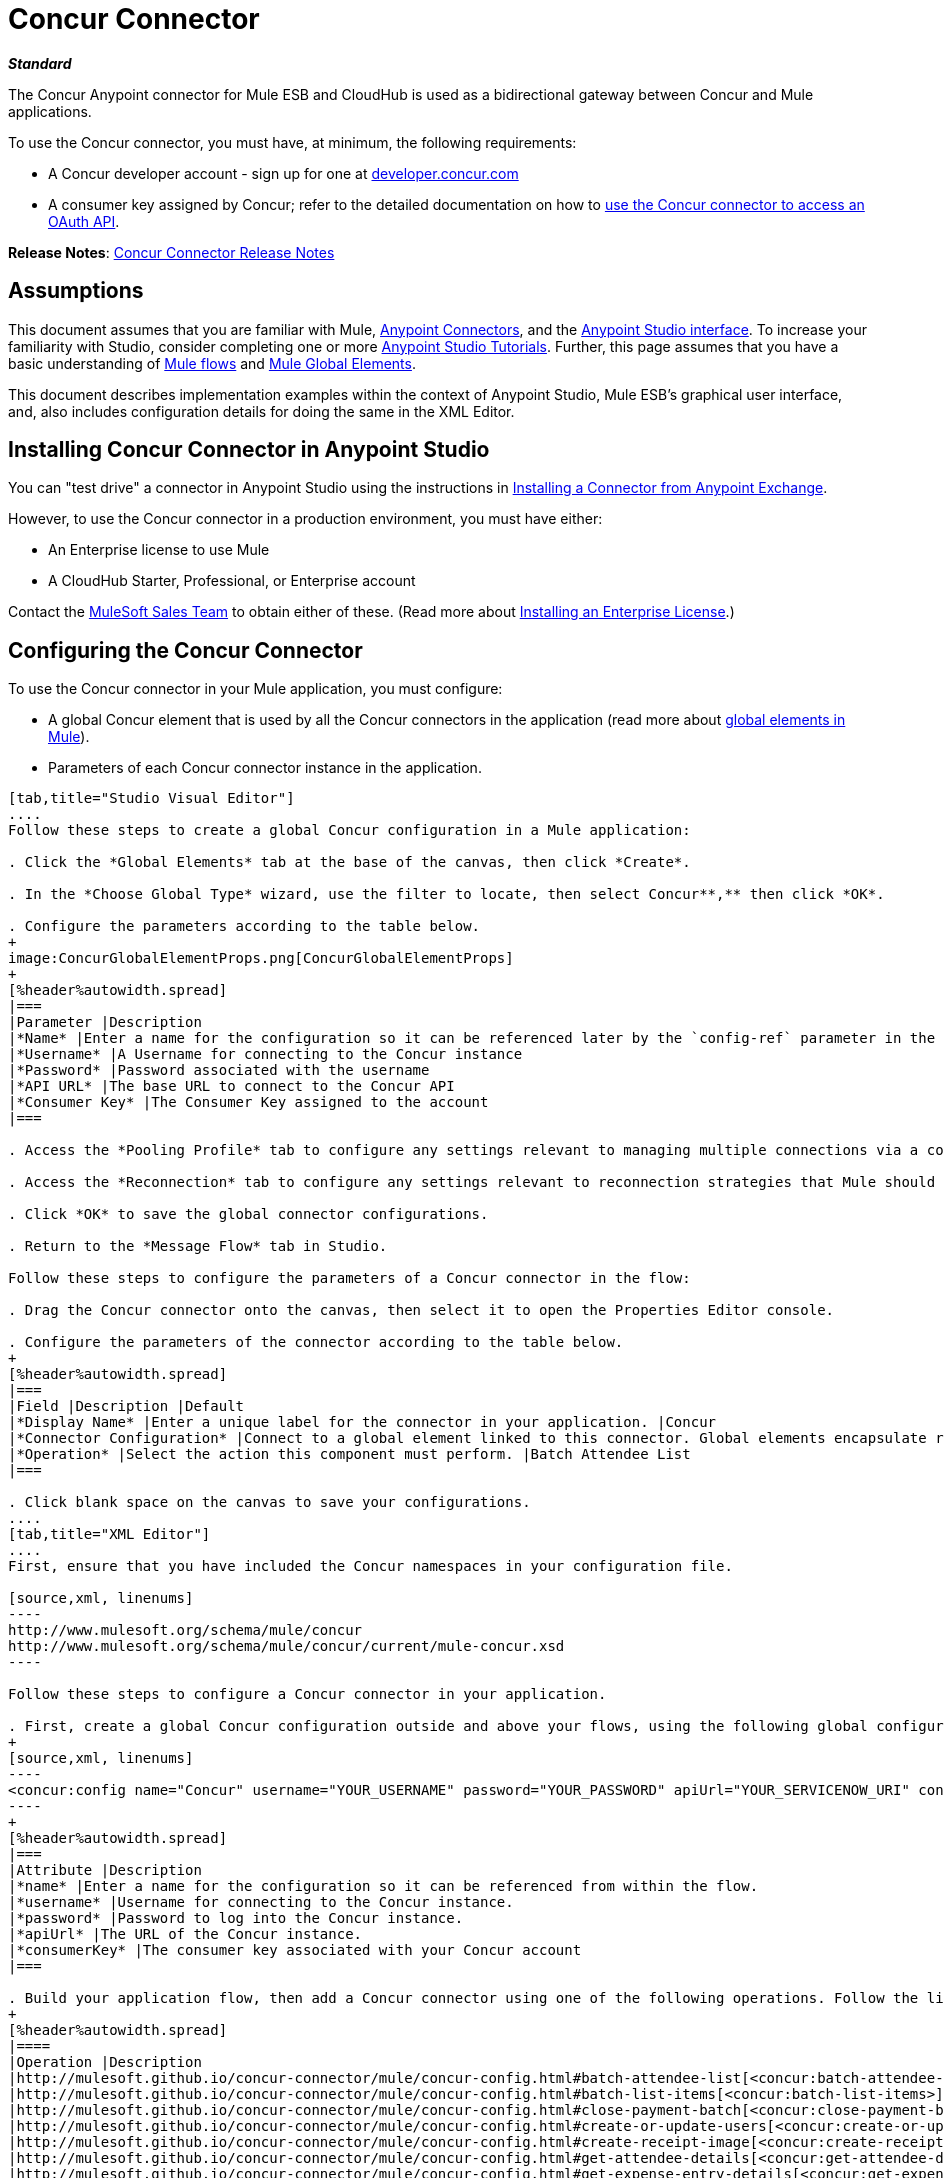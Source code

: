 = Concur Connector
:keywords: connectors, anypoint, studio, esb, concur, databases

*_Standard_*

The Concur Anypoint connector for Mule ESB and CloudHub is used as a bidirectional gateway between Concur and Mule applications.

To use the Concur connector, you must have, at minimum, the following requirements:

* A Concur developer account - sign up for one at http://developer.concur.com/[developer.concur.com]

* A consumer key assigned by Concur; refer to the detailed documentation on how to link:/mule-user-guide/v/3.6/using-a-connector-to-access-an-oauth-api[use the Concur connector to access an OAuth API].

*Release Notes*: link:/release-notes/concur-connector-release-notes[Concur Connector Release Notes]

== Assumptions

This document assumes that you are familiar with Mule, link:/mule-user-guide/v/3.6/anypoint-connectors[Anypoint Connectors], and the link:/mule-fundamentals/v/3.6/anypoint-studio-essentials[Anypoint Studio interface]. To increase your familiarity with Studio, consider completing one or more link:/mule-fundamentals/v/3.6/basic-studio-tutorial[Anypoint Studio Tutorials]. Further, this page assumes that you have a basic understanding of link:/mule-fundamentals/v/3.6/mule-concepts[Mule flows] and link:/mule-fundamentals/v/3.6/global-elements[Mule Global Elements]. 

This document describes implementation examples within the context of Anypoint Studio, Mule ESB’s graphical user interface, and, also includes configuration details for doing the same in the XML Editor.

== Installing Concur Connector in Anypoint Studio

You can "test drive" a connector in Anypoint Studio using the instructions in link:/mule-fundamentals/v/3.6/anypoint-exchange#installing-a-connector-from-anypoint-exchange[Installing a Connector from Anypoint Exchange].  

However, to use the Concur connector in a production environment, you must have either:

* An Enterprise license to use Mule 

* A CloudHub Starter, Professional, or Enterprise account

Contact the mailto:info@mulesoft.com[MuleSoft Sales Team] to obtain either of these. (Read more about link:/mule-user-guide/v/3.6/installing-an-enterprise-license[Installing an Enterprise License].)

== Configuring the Concur Connector

To use the Concur connector in your Mule application, you must configure:

* A global Concur element that is used by all the Concur connectors in the application (read more about link:/mule-fundamentals/v/3.6/global-elements[global elements in Mule]).

* Parameters of each Concur connector instance in the application.

[tabs]
------
[tab,title="Studio Visual Editor"]
....
Follow these steps to create a global Concur configuration in a Mule application:

. Click the *Global Elements* tab at the base of the canvas, then click *Create*.

. In the *Choose Global Type* wizard, use the filter to locate, then select Concur**,** then click *OK*.

. Configure the parameters according to the table below.
+
image:ConcurGlobalElementProps.png[ConcurGlobalElementProps]
+
[%header%autowidth.spread]
|===
|Parameter |Description
|*Name* |Enter a name for the configuration so it can be referenced later by the `config-ref` parameter in the flow
|*Username* |A Username for connecting to the Concur instance
|*Password* |Password associated with the username
|*API URL* |The base URL to connect to the Concur API
|*Consumer Key* |The Consumer Key assigned to the account
|===

. Access the *Pooling Profile* tab to configure any settings relevant to managing multiple connections via a connection pool.

. Access the *Reconnection* tab to configure any settings relevant to reconnection strategies that Mule should execute if it loses its connection to Concur.

. Click *OK* to save the global connector configurations.

. Return to the *Message Flow* tab in Studio.

Follow these steps to configure the parameters of a Concur connector in the flow:

. Drag the Concur connector onto the canvas, then select it to open the Properties Editor console.

. Configure the parameters of the connector according to the table below.
+
[%header%autowidth.spread]
|===
|Field |Description |Default
|*Display Name* |Enter a unique label for the connector in your application. |Concur
|*Connector Configuration* |Connect to a global element linked to this connector. Global elements encapsulate reusable data about the connection to the target resource or service. Select the global Concur connector element that you just created. | 
|*Operation* |Select the action this component must perform. |Batch Attendee List
|===

. Click blank space on the canvas to save your configurations.
....
[tab,title="XML Editor"]
....
First, ensure that you have included the Concur namespaces in your configuration file.

[source,xml, linenums]
----
http://www.mulesoft.org/schema/mule/concur
http://www.mulesoft.org/schema/mule/concur/current/mule-concur.xsd
----

Follow these steps to configure a Concur connector in your application.

. First, create a global Concur configuration outside and above your flows, using the following global configuration code.
+
[source,xml, linenums]
----
<concur:config name="Concur" username="YOUR_USERNAME" password="YOUR_PASSWORD" apiUrl="YOUR_SERVICENOW_URI" consumerKey="YOUR_CONSUMER_KEY" doc:name="Concur"/>
----
+
[%header%autowidth.spread]
|===
|Attribute |Description
|*name* |Enter a name for the configuration so it can be referenced from within the flow.
|*username* |Username for connecting to the Concur instance.
|*password* |Password to log into the Concur instance.
|*apiUrl* |The URL of the Concur instance. 
|*consumerKey* |The consumer key associated with your Concur account
|===

. Build your application flow, then add a Concur connector using one of the following operations. Follow the links in the table below to access detailed configuration reference for each of these operations.
+
[%header%autowidth.spread]
|====
|Operation |Description
|http://mulesoft.github.io/concur-connector/mule/concur-config.html#batch-attendee-list[<concur:batch-attendee-list>] |Make batch changes to attendee lists
|http://mulesoft.github.io/concur-connector/mule/concur-config.html#batch-list-items[<concur:batch-list-items>] |Make batch changes to list items
|http://mulesoft.github.io/concur-connector/mule/concur-config.html#close-payment-batch[<concur:close-payment-batch>] |POST Payment Batch Close
|http://mulesoft.github.io/concur-connector/mule/concur-config.html#create-or-update-users[<concur:create-or-update-users>] |Create or update users with batch of user profiles
|http://mulesoft.github.io/concur-connector/mule/concur-config.html#create-receipt-image[<concur:create-receipt-image>] |Create a new image in the receipt store
|http://mulesoft.github.io/concur-connector/mule/concur-config.html#get-attendee-details[<concur:get-attendee-details>] |GET Attendee Details
|http://mulesoft.github.io/concur-connector/mule/concur-config.html#get-expense-entry-details[<concur:get-expense-entry-details>] |GET Expense Entry Details
|http://mulesoft.github.io/concur-connector/mule/concur-config.html#get-expense-group-configuration[<concur:get-expense-group-configuration>] |Retrieve the expense group configuration
|http://mulesoft.github.io/concur-connector/mule/concur-config.html#get-expense-report-detail[<concur:get-expense-report-detail>] |GET Expense Report Detail
|http://mulesoft.github.io/concur-connector/mule/concur-config.html#get-itinerary[<concur:get-itinerary>] |Get Itinerary Details
|http://mulesoft.github.io/concur-connector/mule/concur-config.html#get-list-details[<concur:get-list-details>] |Get List Details
|http://mulesoft.github.io/concur-connector/mule/concur-config.html#get-list-items[<concur:get-list-items>] |GET List Items Request
|http://mulesoft.github.io/concur-connector/mule/concur-config.html#get-list-of-attendees[<concur:get-list-of-attendees>] |GET List of Attendees
|http://mulesoft.github.io/concur-connector/mule/concur-config.html#get-list-of-expense-reports[<concur:get-list-of-expense-reports>] |GET List of Expense Reports
|http://mulesoft.github.io/concur-connector/mule/concur-config.html#get-list-of-form-fields[<concur:get-list-of-form-fields>] |Get List of Employee Form Fields
|http://mulesoft.github.io/concur-connector/mule/concur-config.html#get-list-of-forms-of-payment[<concur:get-list-of-forms-of-payment>] |Retrieve the list of Forms of Payment
|http://mulesoft.github.io/concur-connector/mule/concur-config.html#get-list-of-lists[<concur:get-list-of-lists>] |Get List of Lists
|http://mulesoft.github.io/concur-connector/mule/concur-config.html#get-list-of-payment-batches[<concur:get-list-of-payment-batches>] |Get List of Payment Batches
|http://mulesoft.github.io/concur-connector/mule/concur-config.html#get-list-of-receipts[<concur:get-list-of-receipts>] + |Get a list of all receipt IDs owned by the user associated with the OAuth token
|http://mulesoft.github.io/concur-connector/mule/concur-config.html#get-receipt-image-uri[<concur:get-receipt-image-uri>] |Get the URI of a Receipt Image for a given ID
|http://mulesoft.github.io/concur-connector/mule/concur-config.html#get-travel-profile[<concur:get-travel-profile>] |Retrieve the travel profile
|http://mulesoft.github.io/concur-connector/mule/concur-config.html#get-travel-requests-list[<concur:get-travel-requests-list>] |Retrieve the Travel requests list
|http://mulesoft.github.io/concur-connector/mule/concur-config.html#get-updated-travel-profiles[<concur:get-updated-travel-profiles>] |Retrieve the list of updated travel profiles
|http://mulesoft.github.io/concur-connector/mule/concur-config.html#get-user-profile[<concur:get-user-profile>] |Retrieve the user profile
|http://mulesoft.github.io/concur-connector/mule/concur-config.html#list-itineraries[<concur:list-itineraries>] |Retrieve the List of Itineraries
|http://mulesoft.github.io/concur-connector/mule/concur-config.html#post-expense-entry-attendee[<concur:post-expense-entry-attendee>] |POST Expense Entry Attendee
|http://mulesoft.github.io/concur-connector/mule/concur-config.html#post-expense-entry-request[<concur:post-expense-entry-request>] |POST Expense Entry Request. +
Note: Concur recommends that you post one expense entry per request.
|http://mulesoft.github.io/concur-connector/mule/concur-config.html#post-expense-report-header[<concur:post-expense-report-header>] |POST Expense Report Header
|http://mulesoft.github.io/concur-connector/mule/concur-config.html#post-expense-report-header-batch[<concur:post-expense-report-header-batch>] |POST Expense Report Header Batch
|http://mulesoft.github.io/concur-connector/mule/concur-config.html#post-expense-report-submit-request[<concur:post-expense-report-submit-request>] |POST Expense Report Submit Request
|http://mulesoft.github.io/concur-connector/mule/concur-config.html#quick-expense[<concur:quick-expense>] |Post a new quick expense
|http://mulesoft.github.io/concur-connector/mule/concur-config.html#quick-expense-list[<concur:quick-expense-list>] |Retrieve all quick expenses
|http://mulesoft.github.io/concur-connector/mule/concur-config.html#trip-approval[<concur:trip-approval>] |Approve Trip Itinerary
|http://mulesoft.github.io/concur-connector/mule/concur-config.html#update-loyalty-program[<concur:update-loyalty-program>] |Update the Loyalty Program
|====
....
------

== Example Use Case

As a Concur administrator, I would like to create and submit expense reports to Concur.

[tabs]
------
[tab,title="Studio Visual Editor"]
....
. Drag an HTTP Endpoint into a new flow. Open the connector's properties editor and Create a new *Connector Configuration* element by clicking the green plus sign. +
  
. Fill in the two required fields: *Host* and *Port*. Set the host to  `localhost` and leave the port as the default value `8081`.
+
[%header%autowidth.spread]
|===
|Field |Value
|*Name* |`HTTP_Listener_Configuration`
|*Host* |`localhost`
|*Port* |`8081`
|===

. Back in the connector's properties editor, set the path to `submitreport` +
The new flow is then reachable through the path `http://localhost:8081/submitreport  `

. Add a Set Payload transformer after the HTTP connector to set the payload to a predefined set of values that match the format that Concur expects

. Configure the Set Payload transformer according to the table below.
+
[%header,cols="2*"]
|===
|Field |Value
|Display Name |April Expenses
|Value a|
#[['name':'April Expenses','purpose':'All expenses for April','comment':'This is a comment.','orgUnit1':'US','orgUnit2':'NW','orgUnit3':'Redmond','custom1':'Client','custo

m2':'Local','userDefinedDate':'2014-03-26 15:15:07.0']]
|===
+
image:ex2.png[ex2]
+
[NOTE]
====
You can configure an external source such as a .csv file instead of using the Set Payload transformer to supply values to the expense report.
====

. Drag a Concur connector into the flow to post an expense report header.

. Add a new global element by clicking the plus sign next to the *Connector Configuration* field.

. Configure this Global Element according to the table below (Refer to Configuring the Concur Connector for more details).
+
[%header%autowidth.spread]
|===
|Property |Description
|Name |Enter a unique label for this global element to be referenced by connectors
|Username |Enter a Username for connecting to the Concur instance
|Password |Enter the user password
|API URL |Enter the base URL to connect to the Concur API
|Consumer Key |Enter the Consumer Key assigned to the user
|===

. Click *Test Connection* to confirm that Mule can connect with your Concur instance. If the connection is successful, click *OK* to save the configurations of the global element. If unsuccessful, revise or correct any incorrect parameters, then test again.

. Back in the properties editor of the Concur connector, configure the remaining parameters according to the table below.
+
[%header%autowidth.spread]
|===
|Field |Value
|Display Name |Post Expense Report Header
|Connector Configuration |Concur (the global element you have created)
|Operation |Post Expense Report Header
|General a|
Select *Define Attributes*, then enter the following:

Name: #[*payload*.name]

Purpose: #[*payload*.purpose]            

Comment: #[*payload*.comment]

OrgUnit1: #[*payload*.orgUnit1]

OrgUnit2: #[*payload*.orgUnit2]

OrgUnit3: #[*payload*.orgUnit3]

Custom1: #[*payload*.custom1]

Custom2: #[*payload*.custom2]

User Defined Data: #[*payload*.userDefinedData]

|===
+
image:conc1.png[conc1]

. Drag a DataMapper transformer between the Set Payload transformer and the Concur connector, then click on it to open its properties editor.

. Configure the properties of the DataMapper according to the steps below.

.. In the *Input type*, select **Map<k,v>**, then select *User Defined.*

.. Click **Create/Edit Structure**.  

.. Enter a name for the Map, and under *Type*, select *Element*.

.. Add fields to the input structure according to the table below.
+
[%header%autowidth.spread]
|===
|Name |Type
|comment |String
|custom1 |String
|custom2 |String
|name |String
|orgUnit1 |String
|orgUnit2 |String
|orgUnit3 |String
|purpose |String
|userDefinedData |String
|===

.. The Output properties are automatically configured to correspond to the Concur connector.

.. Click *Create Mapping*

.. Drag each input data field to its corresponding output Concur field.

.. Click the blank space on the Canvas to save the changes.

. Add a Variable transformer to preserve the Report ID from the message payload. Configure the transformer according to the table below.
+
[%header%autowidth.spread]
|====
|Field |Value
|Display Name |Extract Report ID (or any other name you prefer)
|Operation |Set Variable
|Name |Report ID
|Value |#[groovy:payload.reportDetailsUrl.tokenize('/')[-1]]
|====
+
image:ex3.png[ex3]

. Add a Set Payload transformer, then configure it according to the table below.
+
[%header%autowidth.spread]
|====
|Field |Value
|Display Name |Set Payload
|Value |`#[['crnCode':'US','expKey':'BUSPR','description':'Business Promotions','transactionDate':'2014-01-12', 'transactionAmount':'29', 'comment':'Brochure Sample', 'vendorDescription':'Kinkos','isPersonal':'N']]`
|====
+
image:ex4.png[ex4]

. Add another Concur connector to the flow to create a expense entry request.

. In the *Connector Configuration* field, select the global Concur element you have created.

. Configure the remaining parameters according to the table below.
+
[%header%autowidth.spread]
|====
|Field |Value
|Display Name |Post Expense Entry Request
|Config Reference |Concur (the global element you have created)
|Operation |Post expense entry request
|Report ID |`#[flowVars['ReportID']]`
|General a|
Select *Define Attributes*, then enter the following:

Crn Code: #[*payload*.expense.crnCode]

Exp Key: #[*payload*.expense.expKey]

Transaction Date: #[*payload*.expense.transactionDate]

Transaction Amount: #[*payload*.expense.transactionAmount]

Comment: #[*payload*.expense.comment]

Vendor Description: #[*payload*.expense.vendorDescription]

Is Personal: #[*payload*.expense.isPersonal]

|====
+
image:conc2.png[conc2]

. Drag another DataMapper between the Set Payload transformer and the Post Expense Entry Request, then configure it according to the steps below.

.. In the *Input type*, select **Map<k,v>**, then select *User Defined.*

.. Click **Create/Edit Structure**.  

.. Enter a name for the Map, then under *Type*, select *Element*.

.. Add fields to the input structure according to the table below.
+
[%header%autowidth.spread]
|===
|Comment |Type
|crnCode |String
|description |String
|expKey |String
|isPersonal |String
|transactionAmount |String
|transactionDate |String
|vendorDescription |String
|===
.. The Output properties are automatically configured to correspond to the Concur connector.

.. Click *Create Mapping*.

.. Drag each input data field to its corresponding output Concur field.

.. Click the blank space on the Canvas to save the changes.

. Finally, add a Concur connector at the end of the flow to post the expense report to Concur.

. In the *Connector Configuration* field, select the Concur global element you created.

. Configure the remaining parameters according to the table below.
+
[%header%autowidth.spread]
|===
|Field |Value
|Display Name |Post Expense Report
|Operation |Post expense repot submit request
|Report ID |#[flowVars['ReportID']]
|===
+
image:conc3.png[conc3]

. Run the project as a Mule Application.
....
[tab,title="XML Editor"]
....

. Add a *concur:config* ** global element to your project, then configure its attributes according to the table below (see code below for a complete sample).
+
[source,xml, linenums]
----
<concur:config name="Concur" username="<your username>" password="<your password>" apiUrl="<the API URL of your Concur instance>" consumerKey="<your Consumer Key>" doc:name="Concur"/>
----
+
[%header%autowidth.spread]
|===
|Attribute |Value
|name |Concur
|doc:name |Concur
|username |Your username
|password |Your password
|apiUrl |the URL of your Concur instance
|consumerKey |your Consumer Key
|===

. Create a flow and add an HTTP connector in it, configured as follows:
+
[source,xml, linenums]
----
<http:listener config-ref="HTTP_Listener_Configuration" path="submitreport" doc:name="HTTP"/>
----
+
[%header%autowidth.spread]
|====
|Attribute |Value
|*doc:name* |`HTTP`
|*config-ref* |`HTTP_Listener_Configuration`
|*path* |`submitreport`
|====

.  The *config-ref* attribute in the connector references a global element, you must now create this global element outside your flow.
+
[source,xml, linenums]
----
<http:listener-config name="HTTP_Listener_Configuration" host="localhost" port="8081" doc:name="HTTP Listener Configuration"/>
----
+
[%header%autowidth.spread]
|===
|Attribute |Value
|*name* |`HTTP_Listener_Configuration`
|*host* |`localhost`
|*port* |`8081`
|*doc:name* |`HTTP Listener Configuration`
|===
. After the HTTP connector, add a *Set Payload transformer* to set the payload into expense report header. 
+
[source,xml, linenums]
----
<set-payload doc:name="Set Payload" value="#[['name':'April Expenses','purpose':'All expenses for April','comment':'This is a comment.','orgUnit1':'US','orgUnit2':'NW','orgUnit3':'Redmond','custom1':'Client','custom2':'Local','userDefinedDate':'2014-03-26 15:15:07.0']]"/>
----

. Add a *concur:post-expense-report-header* element to the flow. Configure the attributes according to the table below.
+
[source,xml, linenums]
----
<concur:post-expense-report-header config-ref="Concur" doc:name="Post Expense Report Header">
----
+
[%header%autowidth.spread]
|===
|Attribute |Value
|Name |#[*payload*.name]
|Purpose |#[*payload*.purpose]     
|Comment |#[*payload*.comment]
|OrgUnit1 |#[*payload*.orgUnit1]
|OrgUnit2 |#[*payload*.orgUnit2]
|OrgUnit3 |#[*payload*.orgUnit3]
|Custom1 |#[*payload*.custom1]
|Custom2 |#[*payload*.custom2]
|User Defined Data |#[*payload*.userDefinedData]
|===

. Add a *DataMapper* element between the Set Payload transformer and the Concur connector.
+
[source,xml, linenums]
----
<data-mapper:transform config-ref="Map_To_Report" doc:name="Map To Report"/>
----

. You must configure the *DataMapper* element through Studio Visual Editor. Switch the view to the *Message Flow* view, then click the DataMapper element to set its properties. +

.. In the *Input type*, select **Map<k,v>**, then select *User Defined.*

.. Click **Create/Edit Structure**.  

.. Enter a name for the Map, and under *Type*, select *Element*.

.. Add fields to the input structure according to the table below.
+
[%header%autowidth.spread]
|===
|Name |Type
|comment |String
|custom1 |String
|custom2 |String
|name |String
|orgUnit1 |String
|orgUnit2 |String
|OrgUnit3 |String
|userDefinedata |String
|===

. Add a **set-variable** element in the flow after the DataMapper to save the Expense Report ID.
+
[source,xml, linenums]
----
<set-variable variableName="ReportId" value="#[groovy:payload.reportDetailsUrl.tokenize('/')[-1]]" doc:name="Extract Report Id"/>
----
+
[%header%autowidth.spread]
|===
|Attribute |Value
|`variableName` |ReportId
|value |#[groovy:payload.reportDetailsUrl.tokenize('/')[-1]]
|doc:name |Extract Report Id
|===

. Now, add a *set-payload* element.
+
[source,xml, linenums]
----
<set-payload value="#[['crnCode':'US','expKey':'BUSPR','description':'Business Promotions','transactionDate':'2014-01-12','transactionAmount':'29','comment':'Brochure Sample','vendorDescription':'Kinkos','isPersonal':'N']]" doc:name="Set Payload"/>
----
+
[%header,cols="2*"]
|===
|Attribute |Value
|value a|
[source,xml, linenums]
----
#[['crnCode':'US','expKey':'BUSPR','description':'Business Promotions','transactionDate':'2014-01-12','transactionAmount':'29','comment':'Brochure Sample','vendorDescription':'Kinkos','isPersonal':'N']]
----
|doc:name |Set Payload
|===

. Add a *concur:post-expense-entry-request* element to the flow.
+
[source,xml, linenums]
----
<concur:post-expense-entry-request config-ref="Concur" reportId="#[flowVars['ReportID']]" doc:name="Post Expense Entry Request">
----
+
Configure the attributes according to the table below.
+
[%header%autowidth.spread]
|====
|Attribute |Value
|crnCode |payload.expense.crnCode
|expKey |payload.expense.expKey
|description |payload.expense.description
|transactionDate |payload.expense.transactionDate
|transactionAmount |payload.expense.transactionAmount
|comment |payload.expense.comment
|VendorDescription |payload.expense.vendorDescription
|isPersonal |payload.expense.isPersonal
|====

. Add a *DataMapper* element between the Set Payload transformer and the Concur connector.
. Configure the *DataMapper* element through Studio's Visual Editor. Switch the view to *Message Flow* view, then click the DataMapper element to set its properties. +
.. In the *Input type*, select Map**<k,v>**, then select *User Defined*.
.. Click **Create/Edit Structure**.  
.. Enter a name for the Map, then under *Type*, select *Element*.
.. Add fields to the input structure according to the table below.
+
[%header%autowidth.spread]
|===
|Comment |Type
|crnCode |String
|description |String
|expKey |String
|isPersonal |String
|transactionAmount |String
|transactionDate |String
|vendorDescription |String
|===

.. The Output properties are automatically configured to correspond to the Concur connector.

.. Click *Create Mapping,* then drag each input data field to its corresponding output Concur field. Click the blank space on the Canvas to save the changes.

. Add *concur:post-expense-report-submit-request* element to submit the expense report to concur.

[source,xml, linenums]
----
<concur:post-expense-report-submit-request config-ref="Concur" reportId="#[flowVars['ReportID']]" doc:name="Post Expense Report"/>
----
....
------

== Example Code

[source,xml, linenums]
----
<mule xmlns:json="http://www.mulesoft.org/schema/mule/json" xmlns:concur="http://www.mulesoft.org/schema/mule/concur" xmlns:data-mapper="http://www.mulesoft.org/schema/mule/ee/data-mapper" xmlns:http="http://www.mulesoft.org/schema/mule/http" xmlns:file="http://www.mulesoft.org/schema/mule/file" xmlns:tracking="http://www.mulesoft.org/schema/mule/ee/tracking" xmlns="http://www.mulesoft.org/schema/mule/core" xmlns:doc="http://www.mulesoft.org/schema/mule/documentation"
    xmlns:spring="http://www.springframework.org/schema/beans" version="EE-3.6.1"
    xmlns:xsi="http://www.w3.org/2001/XMLSchema-instance"
    xsi:schemaLocation="http://www.springframework.org/schema/beans http://www.springframework.org/schema/beans/spring-beans-current.xsd
http://www.mulesoft.org/schema/mule/core http://www.mulesoft.org/schema/mule/core/current/mule.xsd
http://www.mulesoft.org/schema/mule/http http://www.mulesoft.org/schema/mule/http/current/mule-http.xsd
http://www.mulesoft.org/schema/mule/ee/tracking http://www.mulesoft.org/schema/mule/ee/tracking/current/mule-tracking-ee.xsd
http://www.mulesoft.org/schema/mule/concur http://www.mulesoft.org/schema/mule/concur/current/mule-concur.xsd
http://www.mulesoft.org/schema/mule/ee/data-mapper http://www.mulesoft.org/schema/mule/ee/data-mapper/current/mule-data-mapper.xsd
http://www.mulesoft.org/schema/mule/file http://www.mulesoft.org/schema/mule/file/current/mule-file.xsd
http://www.mulesoft.org/schema/mule/json http://www.mulesoft.org/schema/mule/json/current/mule-json.xsd">
    <concur:config name="Concur" username="conor@whiteskylabs.com" password="plots71Erie" apiUrl="https://www.concursolutions.com" consumerKey="hYzvi7B7QUukyUs7gXomn4" doc:name="Concur"/>
    <data-mapper:config name="Map_To_Report" transformationGraphPath="map_to_report.grf" doc:name="Map_To_Report"/>
    <data-mapper:config name="Map_To_ReportEntries" transformationGraphPath="map_to_reportentries.grf" doc:name="Map_To_ReportEntries"/>
    <http:listener-config name="HTTP_Listener_Configuration" host="localhost" port="8081"/>
 
    <flow name="concur-sample-usecase-submitreport" doc:name="concur-sample-usecase-submitreport">
        <http:listener config-ref="HTTP_Listener_Configuration" path="submitreport" doc:name="/submitreport"/>
        <set-payload doc:name="Set Payload" value="#[['name':'April Expenses','purpose':'All expenses for April','comment':'This is a comment.','orgUnit1':'US','orgUnit2':'NW','orgUnit3':'Redmond','custom1':'Client','custom2':'Local','userDefinedDate':'2015-03-26 15:15:07.0']]"/>
        <data-mapper:transform config-ref="Map_To_Report" doc:name="Map To Report"/>
        <concur:post-expense-report-header config-ref="Concur" doc:name="Post Expense Report Header">
            <concur:report-header name="#[payload.name]" purpose="#[payload.purpose]" comment="#[payload.comment]" orgUnit1="#[payload.orgUnit1]" orgUnit2="#[payload.orgUnit2]" orgUnit3="#[payload.orgUnit3]" custom1="#[payload.custom1]" custom2="#[payload.custom2]" userDefinedDate="#[payload.userDefinedDate]"/>
        </concur:post-expense-report-header>
        <set-variable variableName="ReportId" value="#[groovy:payload.reportDetailsUrl.tokenize('/')[-1]]" doc:name="Extract Report Id"/>
        <set-payload value="#[['crnCode':'US','expKey':'BUSPR','description':'Business Promotions','transactionDate':'2015-01-12','transactionAmount':'29','comment':'Brochure Sample','vendorDescription':'Kinkos','isPersonal':'N']]" doc:name="Set Payload"/>
        <data-mapper:transform config-ref="Map_To_ReportEntries" doc:name="Map To ReportEntries"/>
        <concur:post-expense-entry-request config-ref="Concur" reportId="#[flowVars['ReportID']]" doc:name="Post Expense Entry Request">
            <concur:report-entries>
                <concur:expense crnCode="#[payload.expense.crnCode]" expKey="#[payload.expense.expKey]" description="#[payload.expense.description]" transactionDate="#[payload.expense.transactionDate]" transactionAmount="#[payload.expense.transactionAmount]" comment="#[payload.expense.comment]" vendorDescription="#[payload.expense.vendorDescription]" isPersonal="#[payload.expense.isPersonal]"/>
            </concur:report-entries>
        </concur:post-expense-entry-request>
        <concur:post-expense-report-submit-request config-ref="Concur" reportId="#[flowVars['ReportID']]" doc:name="Post Expense Report"/>
    </flow>   
</mule>
----

== See Also

* Learn more about working with http://www.mulesoft.org/documentation/display/current/Anypoint+Connectors[Anypoint Connectors].

* Access the link:/release-notes/concur-connector-release-notes[release notes] for the Concur Connector.
